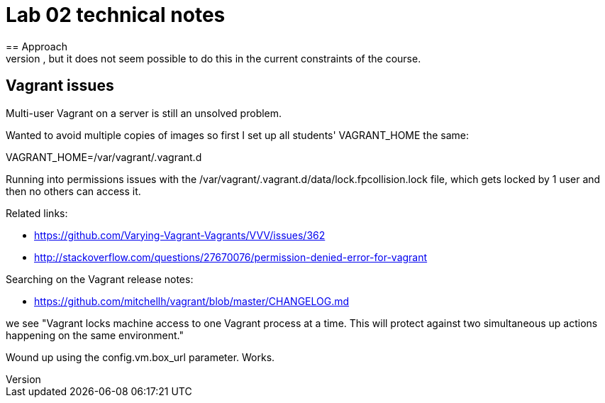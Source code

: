 = Lab 02 technical notes
== Approach
This is an infrastructure as code lab, but deliberately is restricted to shell scripts. A more advanced variant would of course use a policy-based tool such as chef or puppet, but it does not seem possible to do this in the current constraints of the course.


== Vagrant issues
Multi-user Vagrant on a server is still an unsolved problem.

Wanted to avoid multiple copies of images so first I set up all students' VAGRANT_HOME the same:

VAGRANT_HOME=/var/vagrant/.vagrant.d

Running into permissions issues with the /var/vagrant/.vagrant.d/data/lock.fpcollision.lock file, which gets locked by 1 user and then no others can access it.

Related links:

* https://github.com/Varying-Vagrant-Vagrants/VVV/issues/362
* http://stackoverflow.com/questions/27670076/permission-denied-error-for-vagrant

Searching on the Vagrant release notes:

* https://github.com/mitchellh/vagrant/blob/master/CHANGELOG.md

we see "Vagrant locks machine access to one Vagrant process at a time. This will protect against two simultaneous up actions happening on the same environment."

Wound up using the config.vm.box_url parameter. Works.

